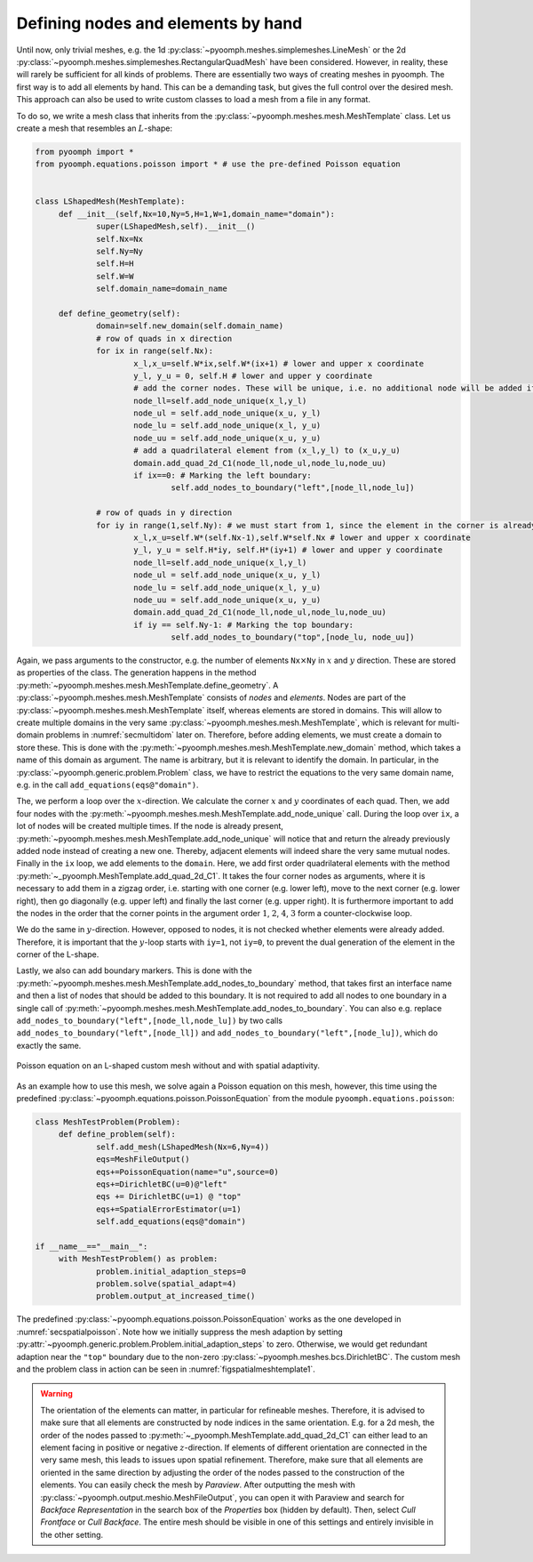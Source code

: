 .. _secspatialmesh1:

Defining nodes and elements by hand
~~~~~~~~~~~~~~~~~~~~~~~~~~~~~~~~~~~

Until now, only trivial meshes, e.g. the 1d :py:class:`~pyoomph.meshes.simplemeshes.LineMesh` or the 2d :py:class:`~pyoomph.meshes.simplemeshes.RectangularQuadMesh` have been considered. However, in reality, these will rarely be sufficient for all kinds of problems. There are essentially two ways of creating meshes in pyoomph. The first way is to add all elements by hand. This can be a demanding task, but gives the full control over the desired mesh. This approach can also be used to write custom classes to load a mesh from a file in any format.

To do so, we write a mesh class that inherits from the :py:class:`~pyoomph.meshes.mesh.MeshTemplate` class. Let us create a mesh that resembles an :math:`L`-shape:

.. code:: python

   from pyoomph import *
   from pyoomph.equations.poisson import * # use the pre-defined Poisson equation


   class LShapedMesh(MeshTemplate):
   	def __init__(self,Nx=10,Ny=5,H=1,W=1,domain_name="domain"):
   		super(LShapedMesh,self).__init__()
   		self.Nx=Nx
   		self.Ny=Ny
   		self.H=H
   		self.W=W
   		self.domain_name=domain_name

   	def define_geometry(self):
   		domain=self.new_domain(self.domain_name)
   		# row of quads in x direction
   		for ix in range(self.Nx):
   			x_l,x_u=self.W*ix,self.W*(ix+1) # lower and upper x coordinate
   			y_l, y_u = 0, self.H # lower and upper y coordinate
   			# add the corner nodes. These will be unique, i.e. no additional node will be added if it is already present
   			node_ll=self.add_node_unique(x_l,y_l)
   			node_ul = self.add_node_unique(x_u, y_l)
   			node_lu = self.add_node_unique(x_l, y_u)
   			node_uu = self.add_node_unique(x_u, y_u)
   			# add a quadrilateral element from (x_l,y_l) to (x_u,y_u)
   			domain.add_quad_2d_C1(node_ll,node_ul,node_lu,node_uu)
   			if ix==0: # Marking the left boundary:
   				self.add_nodes_to_boundary("left",[node_ll,node_lu])

   		# row of quads in y direction
   		for iy in range(1,self.Ny): # we must start from 1, since the element in the corner is already present
   			x_l,x_u=self.W*(self.Nx-1),self.W*self.Nx # lower and upper x coordinate
   			y_l, y_u = self.H*iy, self.H*(iy+1) # lower and upper y coordinate
   			node_ll=self.add_node_unique(x_l,y_l)
   			node_ul = self.add_node_unique(x_u, y_l)
   			node_lu = self.add_node_unique(x_l, y_u)
   			node_uu = self.add_node_unique(x_u, y_u)
   			domain.add_quad_2d_C1(node_ll,node_ul,node_lu,node_uu)
   			if iy == self.Ny-1: # Marking the top boundary:
   				self.add_nodes_to_boundary("top",[node_lu, node_uu])

Again, we pass arguments to the constructor, e.g. the number of elements ``Nx``\ :math:`\times`\ ``Ny`` in :math:`x` and :math:`y` direction. These are stored as properties of the class. The generation happens in the method :py:meth:`~pyoomph.meshes.mesh.MeshTemplate.define_geometry`. A :py:class:`~pyoomph.meshes.mesh.MeshTemplate` consists of *nodes* and *elements*. Nodes are part of the :py:class:`~pyoomph.meshes.mesh.MeshTemplate` itself, whereas elements are stored in domains. This will allow to create multiple domains in the very same :py:class:`~pyoomph.meshes.mesh.MeshTemplate`, which is relevant for multi-domain problems in :numref:`secmultidom` later on. Therefore, before adding elements, we must create a domain to store these. This is done with the :py:meth:`~pyoomph.meshes.mesh.MeshTemplate.new_domain` method, which takes a name of this domain as argument. The name is arbitrary, but it is relevant to identify the domain. In particular, in the :py:class:`~pyoomph.generic.problem.Problem` class, we have to restrict the equations to the very same domain name, e.g. in the call ``add_equations(eqs@"domain")``.

The, we perform a loop over the :math:`x`-direction. We calculate the corner :math:`x` and :math:`y` coordinates of each quad. Then, we add four nodes with the :py:meth:`~pyoomph.meshes.mesh.MeshTemplate.add_node_unique` call. During the loop over ``ix``, a lot of nodes will be created multiple times. If the node is already present, :py:meth:`~pyoomph.meshes.mesh.MeshTemplate.add_node_unique` will notice that and return the already previously added node instead of creating a new one. Thereby, adjacent elements will indeed share the very same mutual nodes. Finally in the ``ix`` loop, we add elements to the ``domain``. Here, we add first order quadrilateral elements with the method :py:meth:`~_pyoomph.MeshTemplate.add_quad_2d_C1`. It takes the four corner nodes as arguments, where it is necessary to add them in a zigzag order, i.e. starting with one corner (e.g. lower left), move to the next corner (e.g. lower right), then go diagonally (e.g. upper left) and finally the last corner (e.g. upper right). It is furthermore important to add the nodes in the order that the corner points in the argument order :math:`1`, :math:`2`, :math:`4`, :math:`3` form a counter-clockwise loop.

We do the same in :math:`y`-direction. However, opposed to nodes, it is not checked whether elements were already added. Therefore, it is important that the :math:`y`-loop starts with ``iy=1``, not ``iy=0``, to prevent the dual generation of the element in the corner of the L-shape.

Lastly, we also can add boundary markers. This is done with the :py:meth:`~pyoomph.meshes.mesh.MeshTemplate.add_nodes_to_boundary` method, that takes first an interface name and then a list of nodes that should be added to this boundary. It is not required to add all nodes to one boundary in a single call of :py:meth:`~pyoomph.meshes.mesh.MeshTemplate.add_nodes_to_boundary`. You can also e.g. replace ``add_nodes_to_boundary("left",[node_ll,node_lu])`` by two calls ``add_nodes_to_boundary("left",[node_ll])`` and ``add_nodes_to_boundary("left",[node_lu])``, which do exactly the same.

..  figure:: meshtemplate1.*
	:name: figspatialmeshtemplate1
	:align: center
	:alt: L-shaped mesh
	:class: with-shadow
	:width: 80%

	Poisson equation on an L-shaped custom mesh without and with spatial adaptivity.


As an example how to use this mesh, we solve again a Poisson equation on this mesh, however, this time using the predefined :py:class:`~pyoomph.equations.poisson.PoissonEquation` from the module ``pyoomph.equations.poisson``:

.. code:: python

   class MeshTestProblem(Problem):
   	def define_problem(self):
   		self.add_mesh(LShapedMesh(Nx=6,Ny=4))
   		eqs=MeshFileOutput()
   		eqs+=PoissonEquation(name="u",source=0)
   		eqs+=DirichletBC(u=0)@"left"
   		eqs += DirichletBC(u=1) @ "top"
   		eqs+=SpatialErrorEstimator(u=1)
   		self.add_equations(eqs@"domain")

   if __name__=="__main__":
   	with MeshTestProblem() as problem:
   		problem.initial_adaption_steps=0
   		problem.solve(spatial_adapt=4)
   		problem.output_at_increased_time()

The predefined :py:class:`~pyoomph.equations.poisson.PoissonEquation` works as the one developed in :numref:`secspatialpoisson`. Note how we initially suppress the mesh adaption by setting :py:attr:`~pyoomph.generic.problem.Problem.initial_adaption_steps` to zero. Otherwise, we would get redundant adaption near the ``"top"`` boundary due to the non-zero :py:class:`~pyoomph.meshes.bcs.DirichletBC`. The custom mesh and the problem class in action can be seen in :numref:`figspatialmeshtemplate1`.


.. warning::
	The orientation of the elements can matter, in particular for refineable meshes. Therefore, it is advised to make sure that all elements are constructed by node indices in the same orientation. E.g. for a 2d mesh, the order of the nodes passed to :py:meth:`~_pyoomph.MeshTemplate.add_quad_2d_C1` can either lead to an element facing in positive or negative :math:`z`-direction. If elements of different orientation are connected in the very same mesh, this leads to issues upon spatial refinement. Therefore, make sure that all elements are oriented in the same direction by adjusting the order of the nodes passed to the construction of the elements. You can easily check the mesh by *Paraview*. After outputting the mesh with :py:class:`~pyoomph.output.meshio.MeshFileOutput`, you can open it with Paraview and search for *Backface Representation* in the search box of the *Properties* box (hidden by default). Then, select *Cull Frontface* or *Cull Backface*. The entire mesh should be visible in one of this settings and entirely invisible in the other setting.

.. only:: html

	.. container:: downloadbutton

		:download:`Download this example <mesh_Lshape_by_hand.py>`
		
		:download:`Download all examples <../../tutorial_example_scripts.zip>`   	
		    
